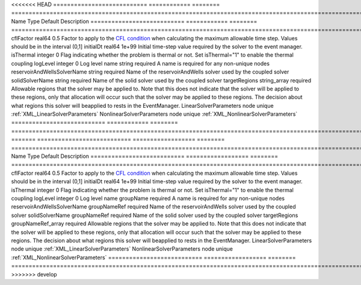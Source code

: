 

<<<<<<< HEAD
=========================== ============ ======== ====================================================================================================================================================================================================================================================================================================================== 
Name                        Type         Default  Description                                                                                                                                                                                                                                                                                                            
=========================== ============ ======== ====================================================================================================================================================================================================================================================================================================================== 
cflFactor                   real64       0.5      Factor to apply to the `CFL condition <http://en.wikipedia.org/wiki/Courant-Friedrichs-Lewy_condition>`_ when calculating the maximum allowable time step. Values should be in the interval (0,1]                                                                                                                      
initialDt                   real64       1e+99    Initial time-step value required by the solver to the event manager.                                                                                                                                                                                                                                                   
isThermal                   integer      0        Flag indicating whether the problem is thermal or not. Set isThermal="1" to enable the thermal coupling                                                                                                                                                                                                                
logLevel                    integer      0        Log level                                                                                                                                                                                                                                                                                                              
name                        string       required A name is required for any non-unique nodes                                                                                                                                                                                                                                                                            
reservoirAndWellsSolverName string       required Name of the reservoirAndWells solver used by the coupled solver                                                                                                                                                                                                                                                        
solidSolverName             string       required Name of the solid solver used by the coupled solver                                                                                                                                                                                                                                                                    
targetRegions               string_array required Allowable regions that the solver may be applied to. Note that this does not indicate that the solver will be applied to these regions, only that allocation will occur such that the solver may be applied to these regions. The decision about what regions this solver will beapplied to rests in the EventManager. 
LinearSolverParameters      node         unique   :ref:`XML_LinearSolverParameters`                                                                                                                                                                                                                                                                                      
NonlinearSolverParameters   node         unique   :ref:`XML_NonlinearSolverParameters`                                                                                                                                                                                                                                                                                   
=========================== ============ ======== ====================================================================================================================================================================================================================================================================================================================== 
=======
=========================== ================== ======== ====================================================================================================================================================================================================================================================================================================================== 
Name                        Type               Default  Description                                                                                                                                                                                                                                                                                                            
=========================== ================== ======== ====================================================================================================================================================================================================================================================================================================================== 
cflFactor                   real64             0.5      Factor to apply to the `CFL condition <http://en.wikipedia.org/wiki/Courant-Friedrichs-Lewy_condition>`_ when calculating the maximum allowable time step. Values should be in the interval (0,1]                                                                                                                      
initialDt                   real64             1e+99    Initial time-step value required by the solver to the event manager.                                                                                                                                                                                                                                                   
isThermal                   integer            0        Flag indicating whether the problem is thermal or not. Set isThermal="1" to enable the thermal coupling                                                                                                                                                                                                                
logLevel                    integer            0        Log level                                                                                                                                                                                                                                                                                                              
name                        groupName          required A name is required for any non-unique nodes                                                                                                                                                                                                                                                                            
reservoirAndWellsSolverName groupNameRef       required Name of the reservoirAndWells solver used by the coupled solver                                                                                                                                                                                                                                                        
solidSolverName             groupNameRef       required Name of the solid solver used by the coupled solver                                                                                                                                                                                                                                                                    
targetRegions               groupNameRef_array required Allowable regions that the solver may be applied to. Note that this does not indicate that the solver will be applied to these regions, only that allocation will occur such that the solver may be applied to these regions. The decision about what regions this solver will beapplied to rests in the EventManager. 
LinearSolverParameters      node               unique   :ref:`XML_LinearSolverParameters`                                                                                                                                                                                                                                                                                      
NonlinearSolverParameters   node               unique   :ref:`XML_NonlinearSolverParameters`                                                                                                                                                                                                                                                                                   
=========================== ================== ======== ====================================================================================================================================================================================================================================================================================================================== 
>>>>>>> develop


